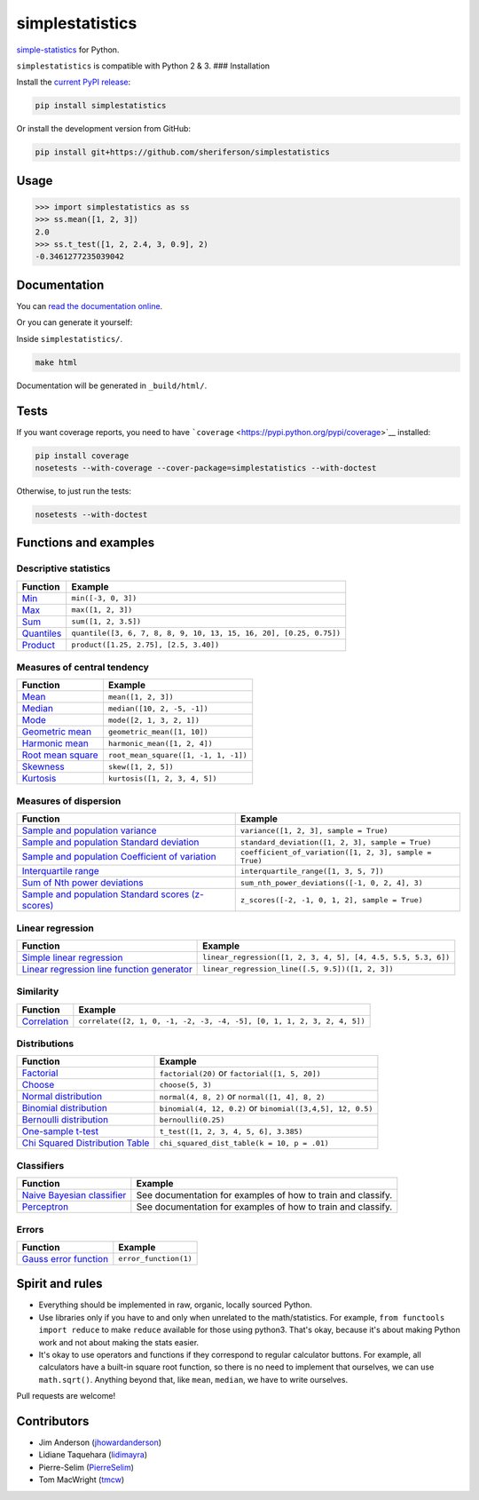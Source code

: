 simplestatistics
----------------

|Circle CI| |codecov| |Documentation Status| |PyPI version|

`simple-statistics <https://github.com/tmcw/simple-statistics>`__ for Python.

``simplestatistics`` is compatible with Python 2 & 3. ### Installation

Install the `current PyPI release <https://pypi.python.org/pypi/simplestatistics>`__:

.. code:: bash

    pip install simplestatistics

Or install the development version from GitHub:

.. code:: bash

    pip install git+https://github.com/sheriferson/simplestatistics

Usage
~~~~~

.. code:: python

    >>> import simplestatistics as ss
    >>> ss.mean([1, 2, 3])
    2.0
    >>> ss.t_test([1, 2, 2.4, 3, 0.9], 2)
    -0.3461277235039042

Documentation
~~~~~~~~~~~~~

You can `read the documentation online <http://simplestatistics.readthedocs.io/en/latest/>`__.

Or you can generate it yourself:

Inside ``simplestatistics/``.

.. code:: bash

    make html

Documentation will be generated in ``_build/html/``.

Tests
~~~~~

If you want coverage reports, you need to have ```coverage`` <https://pypi.python.org/pypi/coverage>`__ installed:

.. code:: bash

    pip install coverage
    nosetests --with-coverage --cover-package=simplestatistics --with-doctest

Otherwise, to just run the tests:

.. code:: bash

    nosetests --with-doctest

Functions and examples
~~~~~~~~~~~~~~~~~~~~~~

Descriptive statistics
^^^^^^^^^^^^^^^^^^^^^^

+-------------------------------------------------------------------------------+----------------------------------------------------------------------+
| Function                                                                      | Example                                                              |
+===============================================================================+======================================================================+
| `Min <http://simplestatistics.readthedocs.io/en/latest/#min>`__               | ``min([-3, 0, 3])``                                                  |
+-------------------------------------------------------------------------------+----------------------------------------------------------------------+
| `Max <http://simplestatistics.readthedocs.io/en/latest/#max>`__               | ``max([1, 2, 3])``                                                   |
+-------------------------------------------------------------------------------+----------------------------------------------------------------------+
| `Sum <http://simplestatistics.readthedocs.io/en/latest/#sum>`__               | ``sum([1, 2, 3.5])``                                                 |
+-------------------------------------------------------------------------------+----------------------------------------------------------------------+
| `Quantiles <http://simplestatistics.readthedocs.io/en/latest/#quantiles>`__   | ``quantile([3, 6, 7, 8, 8, 9, 10, 13, 15, 16, 20], [0.25, 0.75])``   |
+-------------------------------------------------------------------------------+----------------------------------------------------------------------+
| `Product <http://simplestatistics.readthedocs.io/en/latest/#product>`__       | ``product([1.25, 2.75], [2.5, 3.40])``                               |
+-------------------------------------------------------------------------------+----------------------------------------------------------------------+

Measures of central tendency
^^^^^^^^^^^^^^^^^^^^^^^^^^^^

+---------------------------------------------------------------------------------------------+----------------------------------------+
| Function                                                                                    | Example                                |
+=============================================================================================+========================================+
| `Mean <http://simplestatistics.readthedocs.io/en/latest/#mean>`__                           | ``mean([1, 2, 3])``                    |
+---------------------------------------------------------------------------------------------+----------------------------------------+
| `Median <http://simplestatistics.readthedocs.io/en/latest/#median>`__                       | ``median([10, 2, -5, -1])``            |
+---------------------------------------------------------------------------------------------+----------------------------------------+
| `Mode <http://simplestatistics.readthedocs.io/en/latest/#mode>`__                           | ``mode([2, 1, 3, 2, 1])``              |
+---------------------------------------------------------------------------------------------+----------------------------------------+
| `Geometric mean <http://simplestatistics.readthedocs.io/en/latest/#geometric-mean>`__       | ``geometric_mean([1, 10])``            |
+---------------------------------------------------------------------------------------------+----------------------------------------+
| `Harmonic mean <http://simplestatistics.readthedocs.io/en/latest/#harmonic-mean>`__         | ``harmonic_mean([1, 2, 4])``           |
+---------------------------------------------------------------------------------------------+----------------------------------------+
| `Root mean square <http://simplestatistics.readthedocs.io/en/latest/#root-mean-square>`__   | ``root_mean_square([1, -1, 1, -1])``   |
+---------------------------------------------------------------------------------------------+----------------------------------------+
| `Skewness <http://simplestatistics.readthedocs.io/en/latest/#skewness>`__                   | ``skew([1, 2, 5])``                    |
+---------------------------------------------------------------------------------------------+----------------------------------------+
| `Kurtosis <http://simplestatistics.readthedocs.io/en/latest/#kurtosis>`__                   | ``kurtosis([1, 2, 3, 4, 5])``          |
+---------------------------------------------------------------------------------------------+----------------------------------------+

Measures of dispersion
^^^^^^^^^^^^^^^^^^^^^^

+-------------------------------------------------------------------------------------------------------------------------------------+----------------------------------------------------------+
| Function                                                                                                                            | Example                                                  |
+=====================================================================================================================================+==========================================================+
| `Sample and population variance <http://simplestatistics.readthedocs.io/en/latest/#variance>`__                                     | ``variance([1, 2, 3], sample = True)``                   |
+-------------------------------------------------------------------------------------------------------------------------------------+----------------------------------------------------------+
| `Sample and population Standard deviation <http://simplestatistics.readthedocs.io/en/latest/#standard-deviation>`__                 | ``standard_deviation([1, 2, 3], sample = True)``         |
+-------------------------------------------------------------------------------------------------------------------------------------+----------------------------------------------------------+
| `Sample and population Coefficient of variation <http://simplestatistics.readthedocs.io/en/latest/#coefficient-of-variation>`__     | ``coefficient_of_variation([1, 2, 3], sample = True)``   |
+-------------------------------------------------------------------------------------------------------------------------------------+----------------------------------------------------------+
| `Interquartile range <http://simplestatistics.readthedocs.io/en/latest/#interquartile-range>`__                                     | ``interquartile_range([1, 3, 5, 7])``                    |
+-------------------------------------------------------------------------------------------------------------------------------------+----------------------------------------------------------+
| `Sum of Nth power deviations <http://simplestatistics.readthedocs.io/en/latest/#sum-of-nth-power-deviations>`__                     | ``sum_nth_power_deviations([-1, 0, 2, 4], 3)``           |
+-------------------------------------------------------------------------------------------------------------------------------------+----------------------------------------------------------+
| `Sample and population Standard scores (z-scores) <http://simplestatistics.readthedocs.io/en/latest/#standard-scores-z-scores>`__   | ``z_scores([-2, -1, 0, 1, 2], sample = True)``           |
+-------------------------------------------------------------------------------------------------------------------------------------+----------------------------------------------------------+

Linear regression
^^^^^^^^^^^^^^^^^

+-------------------------------------------------------------------------------------------------------------------------------------+-----------------------------------------------------------------+
| Function                                                                                                                            | Example                                                         |
+=====================================================================================================================================+=================================================================+
| `Simple linear regression <http://simplestatistics.readthedocs.io/en/latest/#linear-regression>`__                                  | ``linear_regression([1, 2, 3, 4, 5], [4, 4.5, 5.5, 5.3, 6])``   |
+-------------------------------------------------------------------------------------------------------------------------------------+-----------------------------------------------------------------+
| `Linear regression line function generator <http://simplestatistics.readthedocs.io/en/latest/#linear-regression-line-function>`__   | ``linear_regression_line([.5, 9.5])([1, 2, 3])``                |
+-------------------------------------------------------------------------------------------------------------------------------------+-----------------------------------------------------------------+

Similarity
^^^^^^^^^^

+-----------------------------------------------------------------------------------+--------------------------------------------------------------------------+
| Function                                                                          | Example                                                                  |
+===================================================================================+==========================================================================+
| `Correlation <http://simplestatistics.readthedocs.io/en/latest/#correlation>`__   | ``correlate([2, 1, 0, -1, -2, -3, -4, -5], [0, 1, 1, 2, 3, 2, 4, 5])``   |
+-----------------------------------------------------------------------------------+--------------------------------------------------------------------------+

Distributions
^^^^^^^^^^^^^

+-------------------------------------------------------------------------------------------------------------------------+--------------------------------------------------------------+
| Function                                                                                                                | Example                                                      |
+=========================================================================================================================+==============================================================+
| `Factorial <http://simplestatistics.readthedocs.io/en/latest/#factorial>`__                                             | ``factorial(20)`` or ``factorial([1, 5, 20])``               |
+-------------------------------------------------------------------------------------------------------------------------+--------------------------------------------------------------+
| `Choose <http://simplestatistics.readthedocs.io/en/latest/#choose>`__                                                   | ``choose(5, 3)``                                             |
+-------------------------------------------------------------------------------------------------------------------------+--------------------------------------------------------------+
| `Normal distribution <http://simplestatistics.readthedocs.io/en/latest/#normal-distribution>`__                         | ``normal(4, 8, 2)`` or ``normal([1, 4], 8, 2)``              |
+-------------------------------------------------------------------------------------------------------------------------+--------------------------------------------------------------+
| `Binomial distribution <http://simplestatistics.readthedocs.io/en/latest/#binomial-distribution>`__                     | ``binomial(4, 12, 0.2)`` or ``binomial([3,4,5], 12, 0.5)``   |
+-------------------------------------------------------------------------------------------------------------------------+--------------------------------------------------------------+
| `Bernoulli distribution <http://simplestatistics.readthedocs.io/en/latest/#bernoulli-distribution>`__                   | ``bernoulli(0.25)``                                          |
+-------------------------------------------------------------------------------------------------------------------------+--------------------------------------------------------------+
| `One-sample t-test <http://simplestatistics.readthedocs.io/en/latest/#one-sample-t-test>`__                             | ``t_test([1, 2, 3, 4, 5, 6], 3.385)``                        |
+-------------------------------------------------------------------------------------------------------------------------+--------------------------------------------------------------+
| `Chi Squared Distribution Table <http://simplestatistics.readthedocs.io/en/latest/#chi-squared-distribution-table>`__   | ``chi_squared_dist_table(k = 10, p = .01)``                  |
+-------------------------------------------------------------------------------------------------------------------------+--------------------------------------------------------------+

Classifiers
^^^^^^^^^^^

+---------------------------------------------------------------------------------------------------------+----------------------------------------------------------------+
| Function                                                                                                | Example                                                        |
+=========================================================================================================+================================================================+
| `Naive Bayesian classifier <http://simplestatistics.readthedocs.io/en/latest/#bayesian-classifier>`__   | See documentation for examples of how to train and classify.   |
+---------------------------------------------------------------------------------------------------------+----------------------------------------------------------------+
| `Perceptron <http://simplestatistics.readthedocs.io/en/latest/#perceptron>`__                           | See documentation for examples of how to train and classify.   |
+---------------------------------------------------------------------------------------------------------+----------------------------------------------------------------+

Errors
^^^^^^

+-----------------------------------------------------------------------------------------------+-------------------------+
| Function                                                                                      | Example                 |
+===============================================================================================+=========================+
| `Gauss error function <http://simplestatistics.readthedocs.io/en/latest/#error-function>`__   | ``error_function(1)``   |
+-----------------------------------------------------------------------------------------------+-------------------------+

Spirit and rules
~~~~~~~~~~~~~~~~

-  Everything should be implemented in raw, organic, locally sourced Python.
-  Use libraries only if you have to and only when unrelated to the math/statistics. For example,
   ``from functools import reduce`` to make ``reduce`` available for those using python3. That's okay, because it's
   about making Python work and not about making the stats easier.
-  It's okay to use operators and functions if they correspond to regular calculator buttons. For example, all
   calculators have a built-in square root function, so there is no need to implement that ourselves, we can use
   ``math.sqrt()``. Anything beyond that, like ``mean``, ``median``, we have to write ourselves.

Pull requests are welcome!

Contributors
~~~~~~~~~~~~

-  Jim Anderson (`jhowardanderson <https://github.com/jhowardanderson>`__)
-  Lidiane Taquehara (`lidimayra <https://github.com/lidimayra>`__)
-  Pierre-Selim (`PierreSelim <https://github.com/PierreSelim>`__)
-  Tom MacWright (`tmcw <https://github.com/tmcw>`__)

.. |Circle CI| image:: https://circleci.com/gh/sheriferson/simplestatistics.svg?style=svg
   :target: https://circleci.com/gh/sheriferson/simplestatistics
.. |codecov| image:: https://codecov.io/gh/sheriferson/simplestatistics/branch/master/graph/badge.svg
   :target: https://codecov.io/gh/sheriferson/simplestatistics
.. |Documentation Status| image:: https://readthedocs.org/projects/simplestatistics/badge/?version=latest
   :target: http://simplestatistics.readthedocs.io/en/latest/?badge=latest
.. |PyPI version| image:: https://badge.fury.io/py/simplestatistics.svg
   :target: https://badge.fury.io/py/simplestatistics
